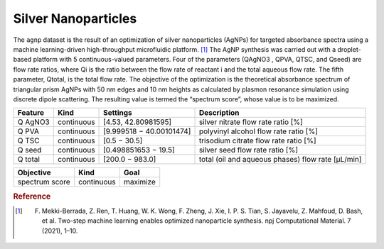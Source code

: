 .. _dataset_agnp:

Silver Nanoparticles
=====================

The ``agnp`` dataset is the result of an optimization of silver nanoparticles (AgNPs) for targeted absorbance spectra using a machine learning-driven high-throughput microfluidic platform. [#f1]_ The AgNP synthesis was carried out with a droplet-based platform with 5 continuous-valued parameters. Four of the parameters (QAgNO3 , QPVA, QTSC, and Qseed) are flow rate ratios, where Qi is the ratio between the flow rate of reactant i and the total aqueous flow rate. The fifth parameter, Qtotal, is the total flow rate. The objective of the optimization is the theoretical absorbance spectrum of triangular prism AgNPs with 50 nm edges and 10 nm heights as calculated by plasmon resonance simulation using discrete dipole scattering. The resulting value is termed the “spectrum score”, whose value is to be maximized.

=============== ========== ======================== ==================================================
Feature         Kind       Settings       			Description
=============== ========== ======================== ==================================================
Q AgNO3         continuous [4.53, 42.80981595]      silver nitrate flow rate ratio [%]
Q PVA           continuous [9.999518 − 40.00101474] polyvinyl alcohol flow rate ratio [%]
Q TSC           continuous [0.5 − 30.5]   			trisodium citrate flow rate ratio [%]
Q seed          continuous [0.498851653 − 19.5]     silver seed flow rate ratio [%]
Q total         continuous [200.0 − 983.0]          total (oil and aqueous phases) flow rate [μL/min]
=============== ========== ======================== ==================================================

================= ========== ========
Objective         Kind       Goal
================= ========== ========
spectrum score    continuous maximize
================= ========== ========

.. rubric:: Reference

.. [#f1] F. Mekki-Berrada, Z. Ren, T. Huang, W. K. Wong, F. Zheng, J. Xie, I. P. S. Tian, S. Jayavelu, Z. Mahfoud, D. Bash, et al. Two-step machine learning enables optimized nanoparticle synthesis. npj Computational Material. 7 (2021), 1–10.